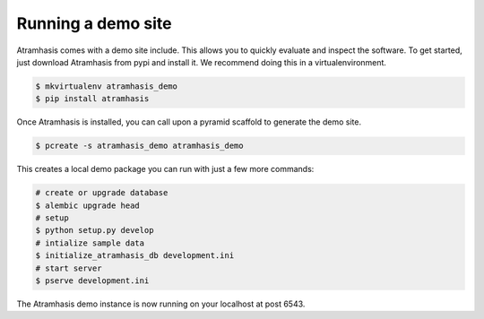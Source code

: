 .. _running_the_demo:

Running a demo site
===================

Atramhasis comes with a demo site include. This allows you to quickly evaluate
and inspect the software. To get started, just download Atramhasis from pypi and
install it. We recommend doing this in a virtualenvironment.

.. code-block:: bash    
    
    $ mkvirtualenv atramhasis_demo
    $ pip install atramhasis


Once Atramhasis is installed, you can call upon a pyramid scaffold to generate
the demo site.

.. code-block:: bash    
    
    $ pcreate -s atramhasis_demo atramhasis_demo

This creates a local demo package you can run with just a few more commands:

.. code-block:: bash    

    # create or upgrade database
    $ alembic upgrade head
    # setup
    $ python setup.py develop
    # intialize sample data
    $ initialize_atramhasis_db development.ini
    # start server
    $ pserve development.ini

The Atramhasis demo instance is now running on your localhost at post 6543.
